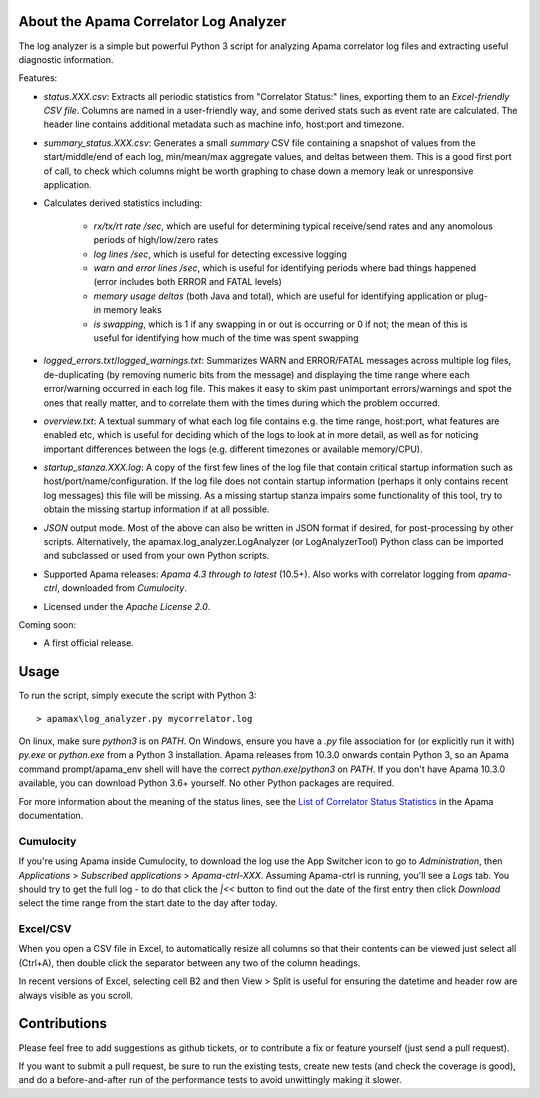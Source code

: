 .. image:: https://travis-ci.com/ApamaCommunity/apama-log-analyzer.svg?branch=master
	:target: https://travis-ci.com/ApamaCommunity/apama-log-analyzer

.. image:: https://codecov.io/gh/ApamaCommunity/apama-log-analyzer/branch/master/graph/badge.svg
	:target: https://codecov.io/gh/ApamaCommunity/apama-log-analyzer

About the Apama Correlator Log Analyzer
=======================================
The log analyzer is a simple but powerful Python 3 script for analyzing Apama correlator log files and extracting useful diagnostic information. 

Features:

- `status.XXX.csv`: Extracts all periodic statistics from "Correlator Status:" lines, exporting them to an *Excel-friendly CSV file*. Columns are named in a user-friendly way, and some derived stats such as event rate are calculated. The header line contains additional metadata such as machine info, host:port and timezone. 

- `summary_status.XXX.csv`: Generates a small *summary* CSV file containing a snapshot of values from the start/middle/end of each log, min/mean/max aggregate values, and deltas between them. This is a good first port of call, to check which columns might be worth graphing to chase down a memory leak or unresponsive application. 

- Calculates derived statistics including:
	
	- *rx/tx/rt rate /sec*, which are useful for determining typical receive/send rates and any anomolous periods of high/low/zero rates
	- *log lines /sec*, which is useful for detecting excessive logging
	- *warn and error lines /sec*, which is useful for identifying periods where bad things happened (error includes both ERROR and FATAL levels)
	- *memory usage deltas* (both Java and total), which are useful for identifying application or plug-in memory leaks
	- *is swapping*, which is 1 if any swapping in or out is occurring or 0 if not; the mean of this is useful for identifying how much of the time was spent swapping

- `logged_errors.txt`/`logged_warnings.txt`: Summarizes WARN and ERROR/FATAL messages across multiple log files, de-duplicating (by removing numeric bits from the message) and displaying the time range where each error/warning occurred in each log file. This makes it easy to skim past unimportant errors/warnings and spot the ones that really matter, and to correlate them with the times during which the problem occurred. 

- `overview.txt`: A textual summary of what each log file contains e.g. the time range, host:port, what features are enabled etc, which is useful for deciding which of the logs to look at in more detail, as well as for noticing important differences between the logs (e.g. different timezones or available memory/CPU).  

- `startup_stanza.XXX.log`: A copy of the first few lines of the log file that contain critical startup information such as host/port/name/configuration. If the log file does not contain startup information (perhaps it only contains recent log messages) this file will be missing. As a missing startup stanza impairs some functionality of this tool, try to obtain the missing startup information if at all possible. 

- *JSON* output mode. Most of the above can also be written in JSON format if desired, for post-processing by other scripts. Alternatively, the apamax.log_analyzer.LogAnalyzer (or LogAnalyzerTool) Python class can be imported and subclassed or used from your own Python scripts. 

- Supported Apama releases: *Apama 4.3 through to latest* (10.5+). Also works with correlator logging from `apama-ctrl`, downloaded from *Cumulocity*. 

- Licensed under the *Apache License 2.0*. 

Coming soon:

- A first official release.

Usage
=====
To run the script, simply execute the script with Python 3::

	> apamax\log_analyzer.py mycorrelator.log

On linux, make sure `python3` is on `PATH`. On Windows, ensure you have a `.py` file association for (or explicitly run it with) `py.exe` or `python.exe` from a Python 3 installation. Apama releases from 10.3.0 onwards contain Python 3, so an Apama command prompt/apama_env shell will have the correct `python.exe`/`python3` on `PATH`. If you don't have Apama 10.3.0 available, you can download Python 3.6+ yourself. No other Python packages are required. 

For more information about the meaning of the status lines, see the `List of Correlator Status Statistics <http://www.apamacommunity.com/documents/10.3.1.1/apama_10.3.1.1_webhelp/apama-webhelp/index.html#page/apama-webhelp%2Fre-DepAndManApaApp_list_of_correlator_status_statistics.html>`_ in the Apama documentation. 

Cumulocity
----------
If you're using Apama inside Cumulocity, to download the log use the App Switcher icon to go to `Administration`, then `Applications` > `Subscribed applications` > `Apama-ctrl-XXX`. Assuming Apama-ctrl is running, you'll see a `Logs` tab. You should try to get the full log - to do that click the `|<<` button to find out the date of the first entry then click `Download` select the time range from the start date to the day after today. 

Excel/CSV
---------
When you open a CSV file in Excel, to automatically resize all columns so that their contents can be viewed just select all (Ctrl+A), then double click the separator between any two of the column headings. 

In recent versions of Excel, selecting cell B2 and then View > Split is useful for ensuring the datetime and header row are always visible as you scroll. 

Contributions
=============
Please feel free to add suggestions as github tickets, or to contribute a fix or feature yourself (just send a pull request). 

If you want to submit a pull request, be sure to run the existing tests, create new tests (and check the coverage is good), and do a before-and-after run of the performance tests to avoid unwittingly making it slower. 
